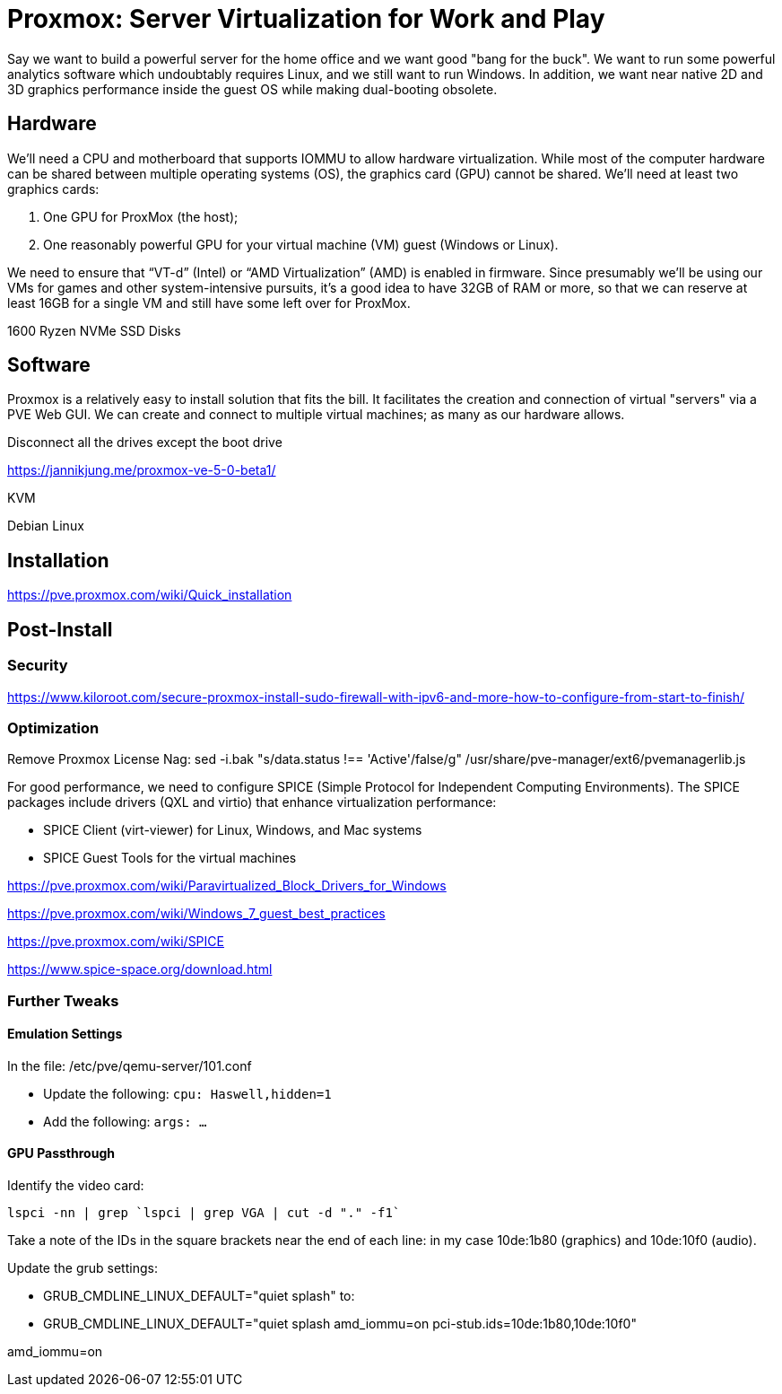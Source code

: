 // = Your Blog title
// See https://hubpress.gitbooks.io/hubpress-knowledgebase/content/ for information about the parameters.
// :hp-image: /covers/cover.png
// :published_at: 2019-01-31
// :hp-tags: HubPress, Blog, Open_Source,
// :hp-alt-title: My English Title

= Proxmox: Server Virtualization for Work and Play
:hp-alt-title: Server Virtualization Management
:hp-tags: Blog, Open_Source, Technology
:icons: image

Say we want to build a powerful server for the home office and we want good "bang for the buck". We want to run some powerful analytics software which undoubtably requires Linux, and we still want to run Windows. In addition, we want near native 2D and 3D graphics performance inside the guest OS while making dual-booting obsolete.

== Hardware

We'll need a CPU and motherboard that supports IOMMU to allow hardware virtualization. While most of the computer hardware can be shared between multiple operating systems (OS), the graphics card (GPU) cannot be shared. We'll need at least two graphics cards:

. One GPU for ProxMox (the host);
. One reasonably powerful GPU for your virtual machine (VM) guest (Windows or Linux).

We need to ensure that “VT-d” (Intel) or “AMD Virtualization” (AMD) is enabled in firmware. Since presumably we'll be using our VMs for games and other system-intensive pursuits, it’s a good idea to have 32GB of RAM or more, so that we can reserve at least 16GB for a single VM and still have some left over for ProxMox.

1600 Ryzen
NVMe
SSD
Disks

== Software

Proxmox is a relatively easy to install solution that fits the bill. It facilitates the creation and connection of virtual "servers" via a PVE Web GUI. We can create and connect to multiple virtual machines; as many as our hardware allows.

Disconnect all the drives except the boot drive

https://jannikjung.me/proxmox-ve-5-0-beta1/

KVM

Debian Linux

== Installation

https://pve.proxmox.com/wiki/Quick_installation


== Post-Install

=== Security

https://www.kiloroot.com/secure-proxmox-install-sudo-firewall-with-ipv6-and-more-how-to-configure-from-start-to-finish/


=== Optimization


Remove Proxmox License Nag: sed -i.bak "s/data.status !== 'Active'/false/g" /usr/share/pve-manager/ext6/pvemanagerlib.js

For good performance, we need to configure SPICE (Simple Protocol for Independent Computing Environments). The SPICE packages include drivers (QXL and virtio) that enhance virtualization performance:

* SPICE Client (virt-viewer) for Linux, Windows, and Mac systems
* SPICE Guest Tools for the virtual machines

https://pve.proxmox.com/wiki/Paravirtualized_Block_Drivers_for_Windows

https://pve.proxmox.com/wiki/Windows_7_guest_best_practices

https://pve.proxmox.com/wiki/SPICE

https://www.spice-space.org/download.html

=== Further Tweaks

==== Emulation Settings

In the file: /etc/pve/qemu-server/101.conf

* Update the following: `cpu: Haswell,hidden=1`
* Add the following: `args: ...`

==== GPU Passthrough

Identify the video card: 
```
lspci -nn | grep `lspci | grep VGA | cut -d "." -f1` 
```

Take a note of the IDs in the square brackets near the end of each line: in my case 10de:1b80 (graphics) and 10de:10f0 (audio).

Update the grub settings:

* GRUB_CMDLINE_LINUX_DEFAULT="quiet splash" to:
* GRUB_CMDLINE_LINUX_DEFAULT="quiet splash amd_iommu=on pci-stub.ids=10de:1b80,10de:10f0"

amd_iommu=on


